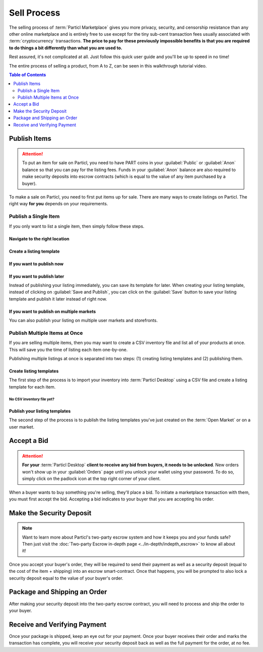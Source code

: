 ============
Sell Process
============

The selling process of :term:`Particl Marketplace` gives you more privacy, security, and censorship resistance than any other online marketplace and is entirely free to use except for the tiny sub-cent transaction fees usually associated with :term:`cryptocurrency` transactions. **The price to pay for these previously impossible benefits is that you are required to do things a bit differently than what you are used to.**

Rest assured, it's not complicated at all. Just follow this quick user guide and you'll be up to speed in no time!

The entire process of selling a product, from A to Z, can be seen in this walkthrough tutorial video.

.. raw:: html

    <div style="text-align: center; margin-bottom: 2em;">
    <iframe width="100%" height="390" src="https://www.youtube.com/embed/IC9yY3MThoo" frameborder="0" allow="autoplay; encrypted-media" allowfullscreen></iframe>
    </div>

.. contents:: Table of Contents
   :local:
   :backlinks: none
   :depth: 2


Publish Items
------------------

.. attention::

   To put an item for sale on Particl, you need to have PART coins in your :guilabel:`Public` or :guilabel:`Anon` balance so that you can pay for the listing fees. Funds in your :guilabel:`Anon` balance are also required to make security deposits into escrow contracts (which is equal to the value of any item purchased by a buyer).

To make a sale on Particl, you need to first put items up for sale. There are many ways to create listings on Particl. The right way **for you** depends on your requirements.

Publish a Single Item
~~~~~~~~~~~~~~~~~~~~~

If you only want to list a single item, then simply follow these steps.

Navigate to the right location
^^^^^^^^^^^^^^^^^^^^^^^^^^^^^^

.. rst-class:: bignums

  #. Navigate to the :guilabel:`SELL` page of the market menu on the left of your :term:`Particl Desktop` client.
  #. Click on the :guilabel:`Inventory & Products` tab, and then on the :guilabel:`New` button.

Create a listing template
^^^^^^^^^^^^^^^^^^^^^^^^^

.. rst-class:: bignums

  #. Fill up all the text boxes with the information on your listing and upload a (or multiple) pictures of your product or service.
  #. Choose on which market you want to publish your listing (:term:`Open Market`, a storefront of yours, or user markets).
  #. Choose the right category for your item.

If you want to publish now
^^^^^^^^^^^^^^^^^^^^^^^^^^

.. rst-class:: bignums

  #. Click on the :guilabel:`Save and Publish` button and choose for how long you want your listing to be listed.
  #. Click on :guilabel:`Publish Listing`.
  #. Wait until the network goes through one (1) blockchain confirmation (approximately 2 minutes), and then your listing will be live on the :term:`Particl Marketplace`.

If you want to publish later
^^^^^^^^^^^^^^^^^^^^^^^^^^^^

Instead of publishing your listing immediately, you can save its template for later. When creating your listing template, instead of clicking on :guilabel:`Save and Publish`, you can click on the :guilabel:`Save` button to save your listing template and publish it later instead of right now.

.. rst-class:: bignums

  #. To publish a listing after it's been saved, navigate to the :guilabel:`Inventory & Products` tab of the :guilabel:`SELL` page.
  #. Locate your saved listing and click on its tile to expand the details. Its status will show as :guilabel:`Listing unpublished`.
  #. You can still edit the listing by clicking on the  :guilabel:`Edit` button, or publish it by clicking the :guilabel:`Publish` icon (rocket).
  #. You can also publish your listing in other user markets or storefronts by clicking on the green :guilabel:`Clone Product to Market` button and selecting which market (and category) you want to add your listing template to. 
  #. Choose the amount of time you want your listing to show up on the new market and click on :guilabel:`Publish Listing`.
  #. Wait until the network goes through one (1) blockchain confirmation (approximately 2 minutes), and then your listing will be live on the :term:`Particl Marketplace`.

If you want to publish on multiple markets
^^^^^^^^^^^^^^^^^^^^^^^^^^^^^^^^^^^^^^^^^^

You can also publish your listing on multiple user markets and storefronts. 

.. rst-class:: bignums

  #. Navigate to the :guilabel:`Inventory & Products` tab of the :guilabel:`SELL` page and locate the listing you want to publish on other user markets and click on its tile to expand the details.
  #. Click on the green :guilabel:`Clone Product to Market` button and selecting which market (and category) you want to add your listing template to. 
  #. Choose the amount of time you want your listing to show up on the new market and click on :guilabel:`Publish Listing`.
  #. Wait until the network goes through one (1) blockchain confirmation (approximately 2 minutes), and then your listing will be live on the user market you've selected.
  #. From this moment, a new market will be connected to your listing template. Repeat these steps for all user markets you want to publish your listing on.

Publish Multiple Items at Once
~~~~~~~~~~~~~~~~~~~~~~~~~~~~~~

If you are selling multiple items, then you may want to create a CSV inventory file and list all of your products at once. This will save you the time of listing each item one-by-one. 

Publishing multiple listings at once is separated into two steps: (1) creating listing templates and (2) publishing them.

Create listing templates
^^^^^^^^^^^^^^^^^^^^^^^^

The first step of the process is to import your inventory into :term:`Particl Desktop` using a CSV file and create a listing template for each item.

.. rst-class:: bignums

  #. Navigate to the :guilabel:`SELL` page of the market menu on the left of your :term:`Particl Desktop` client.
  #. Click on the :guilabel:`Inventory & Products` tab, and then on the :guilabel:`Import` button.
  #. Import your CSV file by clicking on the :guilabel:`Choose file` button of the :guilabel:`IMPORT FROM CSV FILE` section and click on the :guilabel:`Process CSV import` button to process your inventory.
  #. Your :term:`Particl Desktop` will create one listing template per item. Review each template and, if needed, click on their tiles to expand and edit their details.
  #. When you're ready, click on the :guilabel:`Import & Save` button to create your listing templates

No CSV inventory file yet?
""""""""""""""""""""""""""

.. rst-class:: bignums

  #. Click on :guilabel:`CSV example template` hyperlink located in the :guilabel:`IMPORT FROM CSV FILE` section of the page.
  #. Save the CSV template on your computer.
  #. Open it with a spreadsheet editor (i.e. Excel, LibreOffice, etc).
  #. Add as many products as you want following the template's model.


Publish your listing templates
^^^^^^^^^^^^^^^^^^^^^^^^^^^^^^

The second step of the process is to publish the listing templates you've just created on the :term:`Open Market` or on a user market.

.. rst-class:: bignums

  #. Navigate to the :guilabel:`SELL` page of the market menu on the left of your :term:`Particl Desktop` client.
  #. Click on the :guilabel:`Inventory & Products` tab, and then on the :guilabel:`Batch (Re)publish...` button.
  #. Select on which market or storefront you want to publish your listings by selecting it from the :guilabel:`PUBLISH TO` dropdown menu.
  #. Select for how long you want your listings to be available by selecting the right number of days from the :guilabel:`PUBLISH DURATION` dropdown menu.
  #. Indivudually choose the items you want to publish by clicking their :guilabel:`Publish` checkboxes or by selecting :guilabel:`Select all` in the :guilabel:`SELECT...` dropdown menu. 
  #. When ready to publish your listings, click on :guilabel:`Publish selected products` and wait for :term:`Particl Desktop` to publish your listings. A progress bar at the bottom of the screen indicates the progress.

.. Import WooCommerce Inventory
  ~~~~~~~~~~~~~~~~~~~~~~~~~~~~~~

  If you are already selling online, more specifically on WooCommerce, then you can simply export your products into a Particl compatible CSV inventory file by following `this WooCommerce tutorial <https://docs.woocommerce.com/document/product-csv-importer-exporter/>`_. Once that is done, you can then easily import the CSV inventory file on Particl by following the simple steps that follow.

  Navigate to the right location
  ^^^^^^^^^^^^^^^^^^^^^^^^^^^

  .. rst-class:: bignums

    #. Navigate to the :guilabel:`SELL` page of the market menu on the left of your :term:`Particl Desktop` client.
    #. Click on the :guilabel:`Listings` tab, and then on the :guilabel:`Import listings` button.

  Preparation for publishing
  ^^^^^^^^^^^^^^^^^^^^^^^^^^^

  .. note::
    Until automatic fiat rates are supported on Particl, it is required to convert the quoted prices of your WooCommerce products into PART prices. If you want to sell your products for USD and the USD/PART price is $5, then simply type ``5``. Keep in mind these prices do not adjust automatically, which means you'll have to edit that line every time you re-publish your products.

  .. rst-class:: bignums

  #. In the :guilabel:`SELECT IMPORT SOURCE` section, select :guilabel:`WooCommerce`.
  #. Click on the :guilabel:`Woocommerce export file` line and import your WooCommerce CSV inventory file.
  #. In the :guilabel:`Fiat per PART rate` line, enter the current PART price.
  #. Click on the :guilabel:`Load` button to upload the file.
  #. Review your import data and edit any listing, as needed, by first clicking on its tile and then by clicking on the :guilabel:`Edit listing` icon.
  #. Click on the :guilabel:`Continue` button.
  #. Set your shipping and expiration parameters, and then click on the :guilabel:`Continue` button.

  Final publication
  ^^^^^^^^^^^^^^^^^

  .. rst-class:: bignums

  #. Unlock your wallet when prompted to.
  #. Review the quoted fees and click on the :guilabel:`Publish imported listings` button. Careful, this is the final step, and you will be charged listing fees when clicking on that button.
  #. Unlock your wallet when prompted to.
  #. Wait until the network goes through one (1) blockchain confirmation (approximately 2 minutes), and then your listings will be live on the :term:`Particl Marketplace'.

Accept a Bid
------------

.. attention::

	**For your** :term:`Particl Desktop` **client to receive any bid from buyers, it needs to be unlocked**. New orders won't show up in your :guilabel:`Orders` page until you unlock your wallet using your password. To do so, simply click on the padlock icon at the top right corner of your client.

When a buyer wants to buy something you're selling, they'll place a bid. To initiate a marketplace transaction with them, you must first accept the bid. Accepting a bid indicates to your buyer that you are accepting his order.

.. rst-class:: bignums

  #. Navigate to the :guilabel:`SELL` page of the market menu on the left of your :term:`Particl Desktop` client.
  #. Click on the :guilabel:`Seller Orders` tab.
  #. In the :guilabel:`FILTER` section, you can check :guilabel:`Orders requiring attention` to only see orders that requires your attention or filter them by status.
  #. Look for any new order marked as :guilabel:`BIDDING`.
  #. Click on the order's tile to expand its details and accept it by clicking on the :guilabel:`Accept bid` button.

Make the Security Deposit
-------------------------

.. note::

   Want to learn more about Particl's two-party escrow system and how it keeps you and your funds safe? Then just visit the :doc:`Two-party Escrow in-depth page <../in-depth/indepth_escrow>` to know all about it!

Once you accept your buyer's order, they will be required to send their payment as well as a security deposit (equal to the cost of the item + shipping) into an escrow smart-contract. Once that happens, you will be prompted to also lock a security deposit equal to the value of your buyer's order.

.. rst-class:: bignums

  #. Navigate to the :guilabel:`SELL` page of the market menu on the left of your :term:`Particl Desktop` client.
  #. Click on the :guilabel:`Your Orders` tab.
  #. In the :guilabel:`FILTER` section, you can check :guilabel:`Orders requiring attention` to only see orders that requires your attention or filter them by status.
  #. Look for any order marked as :guilabel:`ESCROW PENDING`.
  #. Click on the order's tile to expand its details and make your security deposit by clicking on the :guilabel:`Complete escrow` button.

Package and Shipping an Order
-----------------------------

After making your security deposit into the two-party escrow contract, you will need to process and ship the order to your buyer.

.. rst-class:: bignums

  #. Package and ship out your item. 
  #. Navigate to the :guilabel:`SELL` page of the market menu on the left of your :term:`Particl Desktop` client and click on the :guilabel:`Your Orders` tab.

      - In the :guilabel:`FILTER` section, you can check :guilabel:`Orders requiring attention` to only see orders that requires your attention or filter them by status.
  #. Look for any order marked as :guilabel:`PACKAGING` and click on the its tile to expand its details and click on the :guilabel:`Mark as shipped` button.
  #. You can optionally enter a tracking number or note for your buyer, or can leave that space blank if not needed. 
  #. Click on the :guilabel:`Order shipped` button to confirm that you have shipped the item. 

Receive and Verifying Payment
-----------------------------

Once your package is shipped, keep an eye out for your payment. Once your buyer receives their order and marks the transaction has complete, you will receive your security deposit back as well as the full payment for the order, at no fee.

.. rst-class:: bignums

  #. Navigate to the :guilabel:`SELL` page of the market menu on the left of your :term:`Particl Desktop` client and click on the :guilabel:`Your Orders` tab.
  #. In the :guilabel:`FILTER BY STATUS` section, you can check :guilabel:`Complete` to only see orders that have been completed.
  #. Click on the order's tile to expand its details and see the date and time it was completed.
  #. Navigate to the :guilabel:`HISTORY` page and click on the `Received` tab.
  #. Find the transaction based on the date and time at which point the order was completed to verify that you've succesfully received your payment.